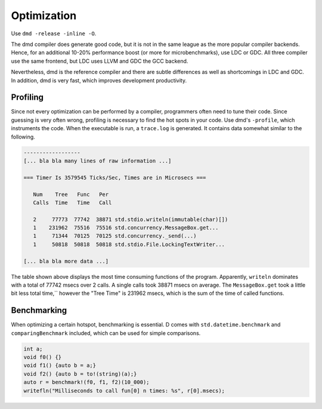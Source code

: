Optimization
============

Use ``dmd -release -inline -O``.

The dmd compiler does generate good code,
but it is not in the same league as the more popular compiler backends.
Hence, for an additional 10-20% performance boost
(or more for microbenchmarks),
use LDC or GDC.
All three compiler use the same frontend,
but LDC uses LLVM and GDC the GCC backend.

Nevertheless, dmd is the reference compiler
and there are subtle differences as well as shortcomings in LDC and GDC.
In addition, dmd is very fast,
which improves development productivity.

Profiling
---------

Since not every optimization can be performed by a compiler,
programmers often need to tune their code.
Since guessing is very often wrong,
profiling is necessary to find the hot spots in your code.
Use dmd's ``-profile``,
which instruments the code.
When the executable is run, a ``trace.log`` is generated.
It contains data somewhat similar to the following.

.. code-block:: txt

   ------------------
   [... bla bla many lines of raw information ...]

   === Timer Is 3579545 Ticks/Sec, Times are in Microsecs ===

      Num    Tree   Func   Per
      Calls  Time   Time   Call

      2     77773  77742  38871 std.stdio.writeln(immutable(char)[])
      1    231962  75516  75516 std.concurrency.MessageBox.get...
      1     71344  70125  70125 std.concurrency._send(...)
      1     50818  50818  50818 std.stdio.File.LockingTextWriter...

   [... bla bla more data ...]

The table shown above displays the most time consuming functions of the program.
Apparently, ``writeln`` dominates with a total of 77742 msecs over 2 calls.
A single calls took 38871 msecs on average.
The ``MessageBox.get`` took a little bit less total time,``
however the "Tree Time" is 231962 msecs,
which is the sum of the time of called functions.

Benchmarking
------------

When optimizing a certain hotspot,
benchmarking is essential.
D comes with ``std.datetime.benchmark`` and ``comparingBenchmark`` included,
which can be used for simple comparisons.

.. code-block:: d

   int a;
   void f0() {}
   void f1() {auto b = a;}
   void f2() {auto b = to!(string)(a);}
   auto r = benchmark!(f0, f1, f2)(10_000);
   writefln("Milliseconds to call fun[0] n times: %s", r[0].msecs);
